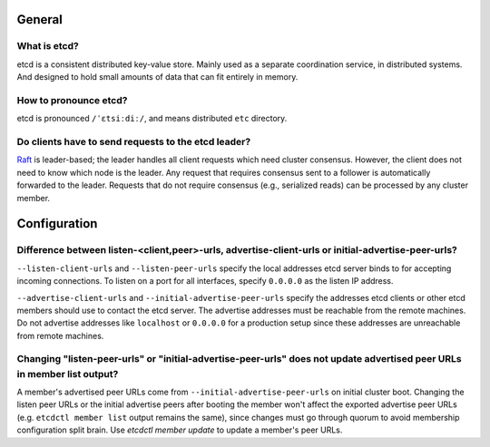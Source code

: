 .. _faq:


General
#######


What is etcd?
=============

etcd is a consistent distributed key-value store. Mainly used as a separate coordination service, in distributed systems. And designed to hold small amounts of data that can fit entirely in memory.


How to pronounce etcd?
======================

etcd is pronounced ``/ˈɛtsiːdiː/``, and means distributed ``etc`` directory.


Do clients have to send requests to the etcd leader?
====================================================

`Raft <https://raft.github.io/raft.pdf>`_ is leader-based; the leader handles all client requests which need cluster consensus. However, the client does not need to know which node is the leader. Any request that requires consensus sent to a follower is automatically forwarded to the leader. Requests that do not require consensus (e.g., serialized reads) can be processed by any cluster member.


Configuration
#############


Difference between listen-<client,peer>-urls, advertise-client-urls or initial-advertise-peer-urls?
===================================================================================================

``--listen-client-urls`` and ``--listen-peer-urls`` specify the local addresses etcd server binds to for accepting incoming connections. To listen on a port for all interfaces, specify ``0.0.0.0`` as the listen IP address.

``--advertise-client-urls`` and ``--initial-advertise-peer-urls`` specify the addresses etcd clients or other etcd members should use to contact the etcd server. The advertise addresses must be reachable from the remote machines. Do not advertise addresses like ``localhost`` or ``0.0.0.0`` for a production setup since these addresses are unreachable from remote machines.


Changing "listen-peer-urls" or "initial-advertise-peer-urls" does not update advertised peer URLs in member list output?
========================================================================================================================

A member's advertised peer URLs come from ``--initial-advertise-peer-urls`` on initial cluster boot. Changing the listen peer URLs or the initial advertise peers after booting the member won't affect the exported advertise peer URLs (e.g. ``etcdctl member list`` output remains the same), since changes must go through quorum to avoid membership configuration split brain. Use `etcdctl member update` to update a member's peer URLs.
